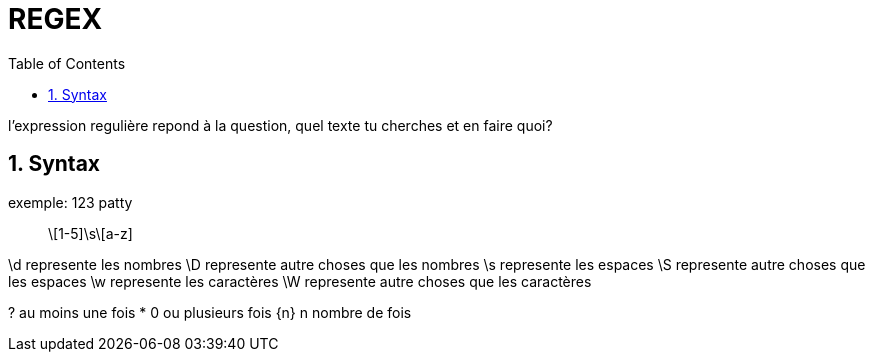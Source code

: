 :toc: auto
:toc-position: left
:toclevels: 3

= REGEX

l'expression regulière repond à la question, quel texte tu cherches et en faire quoi?

== 1. Syntax

.exemple: 123 patty

> \[1-5]\s\[a-z]

\d represente les nombres
\D represente autre choses que les nombres
\s represente les espaces
\S represente autre choses que les espaces
\w represente les caractères
\W represente autre choses que les caractères

? au moins une fois
* 0 ou plusieurs fois
{n} n nombre de fois

